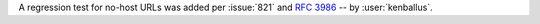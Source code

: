 A regression test for no-host URLs was added per :issue:`821`
and :rfc:`3986` -- by :user:`kenballus`.
